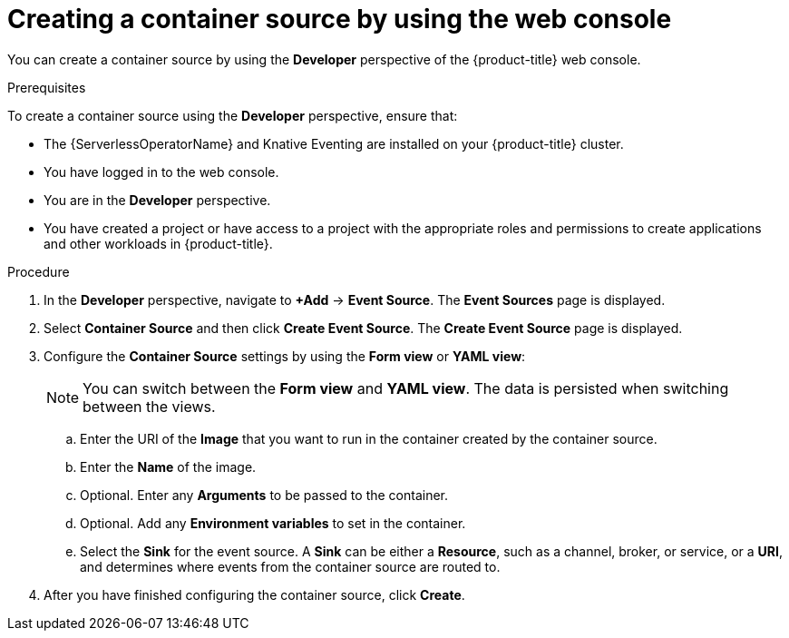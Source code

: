 [id="serverless-odc-create-containersource_{context}"]
= Creating a container source by using the web console

You can create a container source by using the *Developer* perspective of the {product-title} web console.

.Prerequisites

To create a container source using the *Developer* perspective, ensure that:

* The {ServerlessOperatorName} and Knative Eventing are installed on your {product-title} cluster.
* You have logged in to the web console.
* You are in the *Developer* perspective.
* You have created a project or have access to a project with the appropriate roles and permissions to create applications and other workloads in {product-title}.

.Procedure

. In the *Developer* perspective, navigate to *+Add* → *Event Source*. The  *Event Sources* page is displayed.
. Select *Container Source* and then click *Create Event Source*. The  *Create Event Source* page is displayed.
. Configure the *Container Source* settings by using the *Form view* or *YAML view*:
+
[NOTE]
====
You can switch between the *Form view* and *YAML view*. The data is persisted when switching between the views.
====
.. Enter the URI of the *Image* that you want to run in the container created by the container source.
.. Enter the *Name* of the image.
.. Optional. Enter any *Arguments* to be passed to the container.
// Optional? Add options and what they mean.
// Same for env variables...
.. Optional. Add any *Environment variables* to set in the container.
.. Select the *Sink* for the event source. A *Sink* can be either a *Resource*, such as a channel, broker, or service, or a *URI*, and determines where events from the container source are routed to.
. After you have finished configuring the container source, click *Create*.
